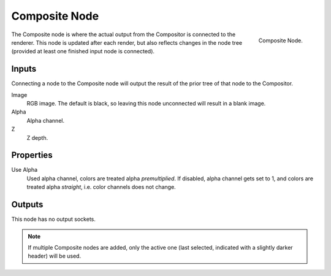 .. _bpy.types.CompositorNodeComposite:

**************
Composite Node
**************

.. figure:: /images/compositing_node-types_CompositorNodeComposite.png
   :align: right

   Composite Node.

The Composite node is where the actual output from the Compositor
is connected to the renderer.
This node is updated after each render, but also reflects changes in the node tree
(provided at least one finished input node is connected).


Inputs
======

Connecting a node to the Composite node will output the result of the prior
tree of that node to the Compositor.

Image
   RGB image. The default is black, so leaving this node unconnected will result in a blank image.
Alpha
   Alpha channel.
Z
   Z depth.


Properties
==========

Use Alpha
   Used alpha channel, colors are treated alpha *premultiplied*.
   If disabled, alpha channel gets set to 1,
   and colors are treated alpha *straight*, i.e. color channels does not change.


Outputs
=======

This node has no output sockets.

.. note::

   If multiple Composite nodes are added, only the active one
   (last selected, indicated with a slightly darker header) will be used.
